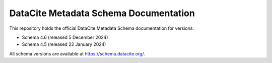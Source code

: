 DataCite Metadata Schema Documentation
==========================================

This repository holds the official DataCite Metadata Schema documentation for versions:

- Schema 4.6 (released 5 December 2024)
- Schema 4.5 (released 22 January 2024)

All schema versions are available at https://schema.datacite.org/.

